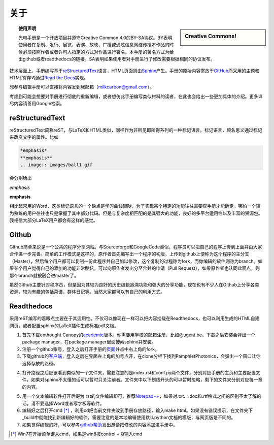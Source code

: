 ============================
关于
============================

.. sidebar:: Creative Commons!

	.. image:: ccbysa.png
		:width: 200px

.. topic:: 使用声明

   光电手册是一个开放项目并遵守Creative Common 4.0的BY-SA协议。BY表明使用者在复制、发行、展览、表演、放映、广播或通过信息网络传播本作品的时候必须按照作者或者许可人指定的方式对作品进行署名。本手册的署名方式为给出github或者readthedocs的链接。SA表明如果使用者对手册进行了修改需要根据相同的协议发布。



技术层面上，手册编写基于\ reStructuredText_\语言，HTML页面则由\ Sphinx_\产生。手册的原始内容寄放于\ GitHub_\而采用的主题和HTML寄存均通过\ `Read the Docs`_\实现。

.. _reStructuredText: http://docutils.sourceforge.net/rst.html
.. _Sphinx: http://sphinx-doc.org/
.. _Github: https://github.com/
.. _Read the Docs: https://readthedocs.org/


想参与编辑手册可以直接将内容发到我邮箱（milkcarbon@gmail.com）。


考虑到可能会想要对手册进行彻底的重新编辑，或者想仿此手册编写类似材料的读者，在此也会给出一些更加具体的介绍。更多详尽内容请善用Google检索。

reStructuredText
``````````````````

reStructuredText简称reST，与LaTeX和HTML类似，同样作为非所见即所得系列的一种标记语言。标记语言，顾名思义通过标记来改变文字的属性。比如

.. code-block:: json

	 *emphasis*
	 **emphasis**
	 .. image:: images/ball1.gif

会分别给出

*emphasis*

**emphasis**

.. image:: ball1.gif

相比起常用的Word，这类标记语言的一个缺点是学习曲线很陡，为了实现某个特定的功能往往需要查手册才能确定。哪怕一个较为熟练的用户往往也只是掌握了其中部分代码。但是与复杂度相匹配的是其强大的功能，良好的多平台适用性以及丰富的资源包。我相信大部分LaTeX用户都会有这样的感觉。

Github
``````````

Github简单来说是一个公共的程序分享网站。与Sourceforge和GoogleCode类似，程序员可以把自己的程序上传到上面并由大家合作进一步完善。简单的工作模式是这样的，原作者首先编写出一个程序的初版，上传到github上便称为这个程序的主分支（Master），然后每个用户都可以复制一份此程序并自己加以修改，这个复制的过程称为fork，而你编辑的软件则称为branch。如果某个用户觉得自己的添加的功能非常酷炫，可以向原作者发出分至合并的申请（Pull Request），如果原作者也认同此观点，则那个branch就被融合进master了。

虽然Github主要针对程序员，但是因为其较为良好的历史编辑追溯功能和强大的分享功能，现在也有不少人在Github上分享各类资源，较为有趣的包括菜谱，群体日记等。当然大家都可以有自己的利用方式。

Readthedocs
````````````````







采用reST编写的着眼点主要在于其适用性。不仅可以像现在一样可以把内容挂载在Readthedocs，也可以利用生成的HTML自建网页，或者配置sphinx的LaTeX插件生成标准pdf文档。

1. 首先下载enthought Canopy的\ academic_\版本。你需要用学校的邮箱注册，比如@ugent.be。下载之后安装会弹出一个package manager，在package manager里面搜索sphinx并安装。

2. 注册一个github账号，登入之后打开手册的\ 页面_\并点中右上角的fork。

3. 下载github的\ 客户端_\，登入之后在界面左上角的加号点开，在clone分栏下找到PamphletPhotonics，会弹出一个窗口让你选择存放的路径。

.. image:: gui.png
    :width: 300px


4. 打开路径之后应该看到类似的一个文件夹，需要注意的是index.rst和conf.py两个文件，分别对应手册的主页和主要配置文件，如果对sphinx不太懂的话可以暂时只关注前者。文件夹中以下划线开头的可以暂时忽略，剩下的文件夹分别对应每一章的内容。

.. image:: folder.png
    :width: 500px


5. 用一个文本编辑软件打开后缀为.rst的文件编辑即可，推荐\ `Notepad++`_\，如果对.txt、.doc和.rtf格式之间的区别不太了解的话，请不要选择Word或者写字板等软件。

6. 编辑好之后打开cmd [*]_ ，利用cd把当前文件夹改到手册存放路径，输入make html。如果没有错误提示，在文件夹下_build中就能找到新编辑好的软件。需要注意的是本地编辑使用默认python文档的模版，与网页版是不同的。

7. 如果觉得编辑的好，可以参考\ github帮助_\发出邀请把修改的内容添加进手册中。

.. _academic: https://store.enthought.com/#canopy-academic
.. _页面: https://github.com/haolan/PamphletPhotonics
.. _客户端: https://windows.github.com/
.. _notepad++: http://notepad-plus-plus.org/
.. _github帮助: https://help.github.com/articles/using-pull-requests


.. [*] Win7在开始菜单键入cmd，如果是win8按control + Q输入cmd